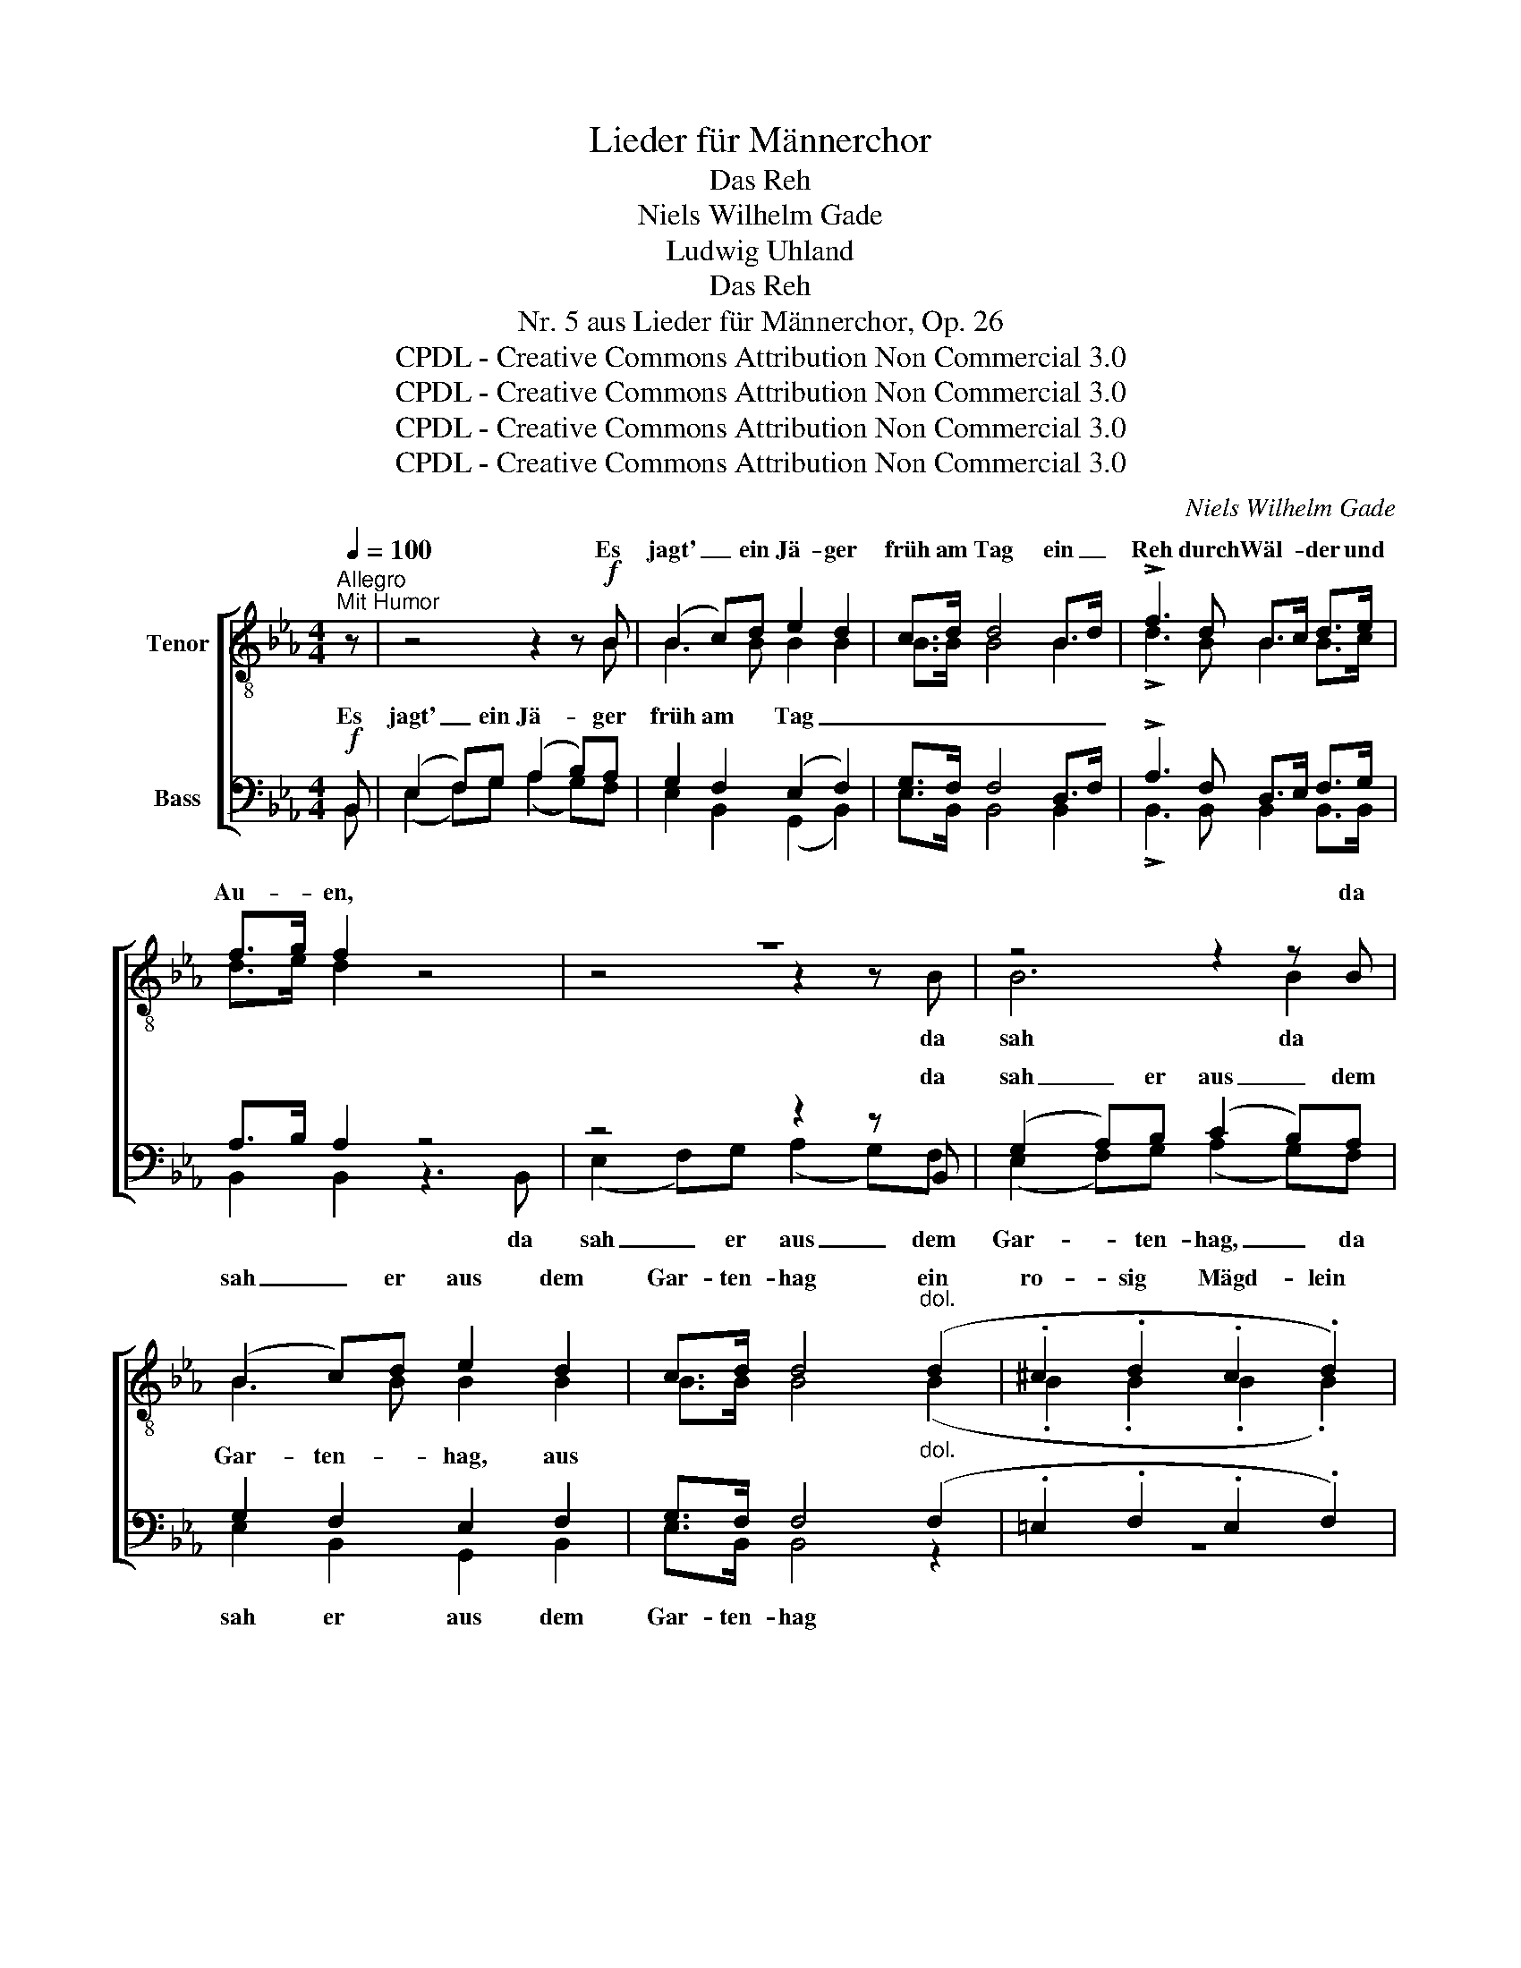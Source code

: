 X:1
T:Lieder für Männerchor
T:Das Reh
T:Niels Wilhelm Gade
T:Ludwig Uhland
T:Das Reh
T:Nr. 5 aus Lieder für Männerchor, Op. 26
T:CPDL - Creative Commons Attribution Non Commercial 3.0
T:CPDL - Creative Commons Attribution Non Commercial 3.0
T:CPDL - Creative Commons Attribution Non Commercial 3.0
T:CPDL - Creative Commons Attribution Non Commercial 3.0
C:Niels Wilhelm Gade
Z:Ludwig Uhland
Z:CPDL - Creative Commons Attribution Non Commercial 3.0
%%score [ ( 1 2 ) ( 3 4 ) ]
L:1/8
Q:1/4=100
M:4/4
K:Eb
V:1 treble-8 nm="Tenor"
V:2 treble-8 
V:3 bass nm="Bass"
V:4 bass 
V:1
"^Allegro""^Mit Humor" z | z4 z2 z!f! B | (B2 c)d e2 d2 | c>d d4 B>d | !>!f3 d B>c d>e | %5
w: |Es|jagt' _ ein Jä- ger|früh am Tag ein _|Reh durch Wäl- * der und|
 f>g f2 z4 | z8 | z4 z2 z B | (B2 c)d e2 d2 | c>d d4"^dol." (d2 | .^c2 .d2 .c2 .d2) | %11
w: Au- * en,||da|sah _ er aus dem|Gar- ten- hag ein|ro- sig Mägd- lein|
!>(! (f3 e)!>)! d2!p! f2 |[Q:1/4=96]"^ritenuto" (.g2 .f2 .d2 .B2) |!<(! (d6!<)!!>(! c2)!>)! | %14
w: schau- * en, ein|ro- sig Mägd- lein|schau- *|
 !fermata!B4 !fermata!z2 z2 |[Q:1/4=90]"^poco Lento""^Solo" z8 |"^Solo" z4 z2!p! B2 | %17
w: en.||Hat|
 B2 B2!<(! B3!<)!!>(! e!>)! | d4 !fermata!f2 z2 | z8 | z4 z2!p! B2 | B2 BB!<(! B3!<)!!>(! e!>)! | %22
w: es den Fuß ver-|let- zet?||dass|er nicht mehr ruft und|
 d4 !fermata!f2 !fermata!z |[Q:1/4=100]"^Allegro""^Chor" z | z8 | z4 z2!f! z B | (B2 c)d e2 d2 | %27
w: het- zet?|||Das|Reh- * lein ren- net|
 c>d d4 B>d | !>!f3 d B>c d>e | f>g f2 z2!ff! e>e | e2 z3/2 e/ | e2 z3/2 e/ | e>f e2 z2 e>f | %33
w: im- mer noch ü- ber|Berg und Tal _ so _|ban- * ge. Halt doch|an, du|selt- sam|Tier- * lein, halt _|
 e z e>f e>f f>e | e2 z2 | z2!p! (.e2 | .e2 .e2) z2 (.e2 | .=e2 .e2) z2!<(! (.e2 | %38
w: an! halt _ an! halt an! halt|an!|der|Jä- ger ver-|gaß dich, der|
 .f2 .f2)!<)! z2 f2 |!>(! (_g4 f2)!>)! e2 |!f! (e4 =g4- | g4 f4) | e4 z2 B2 |"^dim." c4 d4 | %44
w: Jä- ger ver-|gaß _ dich|lan- *||ge; ver-|gaß dich|
!p! e8- |!<(! e8!<)! |!p!!>(! !fermata!E6!>)! z2 |] %47
w: lan-||ge!|
V:2
 x | x4 x2 x B | B3 B B2 B2 | B>B B4 B2 | !>!d3 B B2 B>c | d>e d2 x4 | z4 z2 z B | B6 B2 | %8
w: ||||||da|sah da|
 B3 B B2 B2 | B>B B4 (B2 | .B2 .B2 .B2 .B2) | B4 B2 B2 | (.B2 .B2 .B2 .B2) | (B6 =A2) | B4 x2 x2 | %15
w: |||||||
 x8 | x4 x2 B2 | B2 B2 B3 =A | B4 B2 x2 | x8 | x4 x2 B2 | B2 BB B3 =A | B4 d2 x | x | %24
w: |||||||||
 x7"^Chor"!f! B | B6 B2 | B3 B B2 B2 | B>B B4 B>B | !>!d3 B B2 B>c | d>e d2 x2 _d>d | _d2 x3/2 d/ | %31
w: Das|Reh- lein|ren- net im- mer,|||||
 _d2 x3/2 d/ | _d2 d2 x2 d2 | _d x d2 d>d d>d | _d2 x2 | x2 (._d2 | .c2 .c2) x2 (.c2 | %37
w: ||||||
 .c2 .c2) x2 (.c2 | .c2 .c2) x2 c2 | c6 c2 | (B8 | c4 d4) | e4 z4 | z4 z2 B2 | c8- | c8 | B6 x2 |] %47
w: ||||||ja|lan-||ge!|
V:3
!f! B,, | (E,2 F,)G, (A,2 B,)A, | G,2 F,2 (E,2 F,2) | G,>F, F,4 D,>F, | !>!A,3 F, D,>E, F,>G, | %5
w: Es|jagt' _ ein Jä- * ger|früh am Tag _|_ _ _ _ _||
 A,>B, A,2 z4 | z4 z2 z B,, | (G,2 A,)B, (C2 B,)A, | G,2 F,2 E,2 F,2 | G,>F, F,4"^dol." (F,2 | %10
w: |da|sah _ er aus _ dem|Gar- ten- hag, aus||
 .=E,2 .F,2 .E,2 .F,2) |!>(! G,4!>)! F,2!p! F,2 | F,6 =E,2 |!<(! (F,6!<)!!>(! _E,2)!>)! | %14
w: ||||
 !fermata!D,4 z2 z2 |!p! z8 | z4 z2 z!p! F, | _G,2 z F, A,2 z G, | F,4 !fermata!D,2 z2 |!p! z8 | %20
w: ||Hat|es den Fuß ver-|let- zet?||
 z4 z2 z!p! F, | _G,2 z F, A,2 z G, | F,4 !fermata!B,2 !fermata!z |!f! B,, | %24
w: dass|er nicht ruft und|het- zet?|Das|
 (E,2 F,)=G, (A,2 B,)A, | (G,2 A,)B, (C2 B,)A, | G,2 F,2 E,2 F,2 | G,>F, F,4 D,>F, | %28
w: Reh- * lein ren- * net|im- * mer noch, _ das|Reh- lein ren- net||
 !>!A,3 F, D,>E, F,>G, | A,>B, A,2 z2!ff! G,A, | B,3 C | B,A, G,A, | B,>C B,2 z2 B,>C | %33
w: |* * * Halt _|an, du|selt- * sam _|Tier- * lein, * *|
 B, z B,>C B,>C C>B, | B,2 z2 | z2!p! (.G,2 | .A,2 .A,2) z2 (.A,2 | .A,2 .A,2) z2 A,2 | %38
w: |||||
!<(! (A,2 F,2)!<)! C,2 D,2 |!>(! (E,4 F,2)!>)! _G,2 |!f! (=G,4 B,4- | B,4) A,4 | %42
w: ||lan- *|* ge,|
!>(! (G,4 B,4-!>)! | B,4) A,4 |!p! A,8- |!<(! A,8!<)! |!p!!>(! !fermata!G,6!>)! z2 |] %47
w: ||lan-||ge!|
V:4
 B,, | (E,2 F,)G, (A,2 G,)F, | E,2 B,,2 (G,,2 B,,2) | E,>B,, B,,4 B,,2 | !>!B,,3 B,, B,,2 B,,>B,, | %5
w: |||||
 B,,2 B,,2 z3 B,, | (E,2 F,)G, (A,2 G,)F, | (E,2 F,)G, (A,2 G,)F, | E,2 B,,2 G,,2 B,,2 | %9
w: * * da|sah _ er aus _ dem|Gar- * ten- hag, _ da|sah er aus dem|
 E,>B,, B,,4 z2 | z8 | z4 z2 D,2 | (.^C,2 .D,2 .B,,2 .G,,2) | F,,8 | B,,4 !fermata!x2 x2 | %15
w: Gar- ten- hag||||||
 E,2 F,_G, (A,2 G,)F, | E,2 F,2 B,,2 x D, | E,2 x D, F,2 x E, | B,,4 B,,2 x2 | %19
w: Was ist ge- scheh'n * dem|gu- ten Pferd? *|||
 E,2 F,_G, (A,2 G,)F, | E,2 F,2 B,,2 x D, | E,2 x D, F,2 x E, | B,,4 B,,2 x | B,, | %24
w: Was ist ge- scheh'n * dem|Jä- ger wert, *||||
 (E,2 F,)G, (A,2 G,)F, | (E,2 F,)G, (A,2 G,)F, | E,2 B,,2 G,,2 B,,2 | E,>B,, B,,4 B,,>B,, | %28
w: ||||
 !>!B,,3 B,, B,,2 B,,2 | B,,2 B,,2 x2 E,F, | G,3 A, | G,F, E,F, | G,>A, G,2 x2 G,>A, | %33
w: |||||
 G, x G,>A, G,>A, A,>G, | G,2 z3/2!ff! E,/ | E,2 z2 | z2 z3/2!f! A,,/ A,,2 z2 | %37
w: |* halt|an!|halt an!|
 z2 z3/2!f! A,,/ A,,2 z2 | z2 z3/2 A,,/ A,,2 A,,A,, | =A,,6 A,,2 | B,,8- | B,,4 B,,4 | (B,,4 G,4- | %43
w: halt an!|der Jä- ger ver-|gaß dich|||lan- *|
 G,4) F,4 | (E,8 | A,,8) | [E,,E,]6 x2 |] %47
w: * ge,||||

